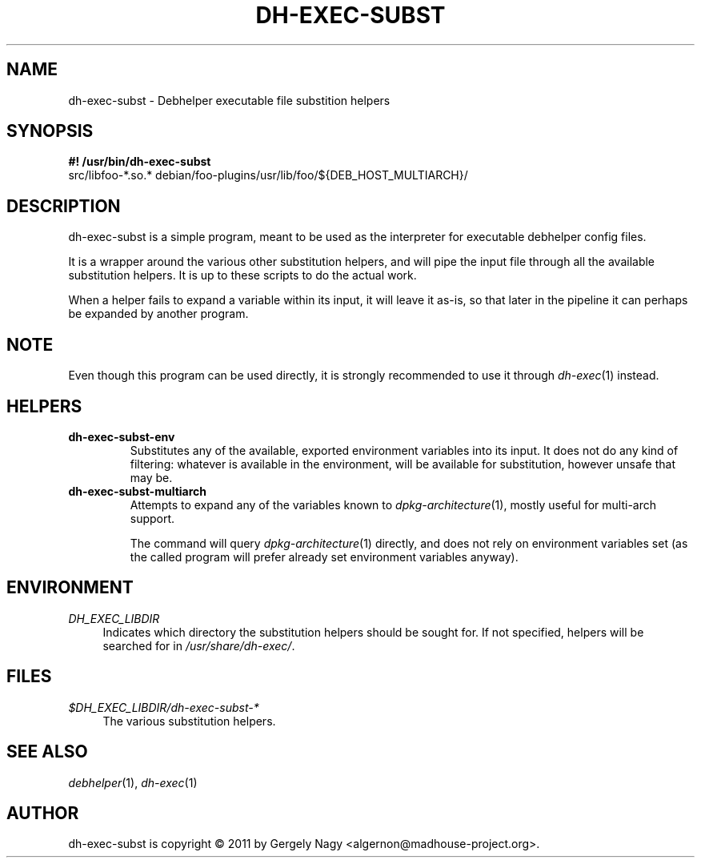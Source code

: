 .TH "DH\-EXEC\-SUBST" "1" "2011-12-14" "" "dh-exec"
.ad l
.nh
.SH "NAME"
dh\-exec\-subst \- Debhelper executable file substition helpers
.SH "SYNOPSIS"
\fB#! /usr/bin/dh\-exec\-subst\fR
.br
src/libfoo-*.so.* debian/foo-plugins/usr/lib/foo/${DEB_HOST_MULTIARCH}/

.SH "DESCRIPTION"
dh\-exec\-subst is a simple program, meant to be used as the
interpreter for executable debhelper config files.

It is a wrapper around the various other substitution helpers, and
will pipe the input file through all the available substitution
helpers. It is up to these scripts to do the actual work.

When a helper fails to expand a variable within its input, it will
leave it as-is, so that later in the pipeline it can perhaps be
expanded by another program.

.SH "NOTE"

Even though this program can be used directly, it is strongly
recommended to use it through \fIdh\-exec\fR(1) instead.

.SH "HELPERS"

.TP
.B dh\-exec\-subst\-env
Substitutes any of the available, exported environment variables into
its input. It does not do any kind of filtering: whatever is available
in the environment, will be available for substitution, however unsafe
that may be.

.TP
.B dh\-exec\-subst\-multiarch
Attempts to expand any of the variables known to
\fIdpkg\-architecture\fR(1), mostly useful for multi\-arch support.

The command will query \fIdpkg\-architecture\fR(1) directly, and does
not rely on environment variables set (as the called program will
prefer already set environment variables anyway).

.SH "ENVIRONMENT"
.PP
\fIDH_EXEC_LIBDIR\fR
.RS 4
Indicates which directory the substitution helpers should be sought
for. If not specified, helpers will be searched for in
\fI/usr/share/dh\-exec/\fR.
.RE

.SH "FILES"
.PP
\fI$DH_EXEC_LIBDIR/dh\-exec\-subst\-*\fR
.RS 4
The various substitution helpers.
.RE

.SH "SEE ALSO"
\fIdebhelper\fR(1), \fIdh\-exec\fR(1)

.SH "AUTHOR"
dh\-exec\-subst is copyright \(co 2011 by Gergely Nagy <algernon@madhouse\-project.org>.
